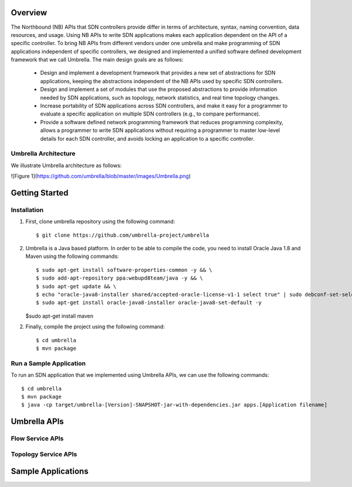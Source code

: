 Overview
========

The Northbound (NB) APIs that SDN controllers provide differ in terms of architecture, syntax, naming convention, data resources, and usage. Using NB APIs to write SDN applications makes each application dependent on the API of a specific controller. To bring NB APIs from different vendors under one umbrella and make programming of SDN applications independent of specific controllers, we designed and implemented a unified software defined development framework that we call Umbrella. The main design goals are as follows:

    * Design and implement a development framework that provides a new set of abstractions for SDN applications, keeping the abstractions independent of the NB APIs used by specific SDN controllers.
    * Design and implement a set of modules that use the proposed abstractions to provide information needed by SDN applications, such as topology, network statistics, and real time topology changes.
    * Increase portability of SDN applications across SDN controllers, and make it easy for a programmer to evaluate a specific application on multiple SDN controllers (e.g., to compare performance).
    * Provide a software defined network programming framework that reduces programming complexity, allows a programmer to write SDN applications without requiring a programmer to master low-level details for each SDN controller, and avoids locking an application to a specific controller.


Umbrella Architecture
---------------------

We illustrate Umbrella architecture as follows: 

![Figure 1](https://github.com/umbrella/blob/master/images/Umbrella.png)



Getting Started
===============

Installation 
------------

1. First, clone umbrella repository using the following command::
   
   $ git clone https://github.com/umbrella-project/umbrella
   
   
2. Umbrella is a Java based platform. In order to be able to compile the code, you need to install Oracle Java 1.8 and Maven using the following commands::

   $ sudo apt-get install software-properties-common -y && \
   $ sudo add-apt-repository ppa:webupd8team/java -y && \
   $ sudo apt-get update && \
   $ echo "oracle-java8-installer shared/accepted-oracle-license-v1-1 select true" | sudo debconf-set-selections && \
   $ sudo apt-get install oracle-java8-installer oracle-java8-set-default -y   

   
   $sudo apt-get install maven
   

2. Finally, compile the project using the following command::

   $ cd umbrella
   $ mvn package 
   


Run a Sample Application
------------------------

To run an SDN application that we implemented using Umbrella APIs, we can use the following commands::
    
     $ cd umbrella
     $ mvn package
     $ java -cp target/umbrella-[Version]-SNAPSHOT-jar-with-dependencies.jar apps.[Application filename]



Umbrella APIs
=============

Flow Service APIs
-----------------


Topology Service APIs
---------------------



Sample Applications
===================


